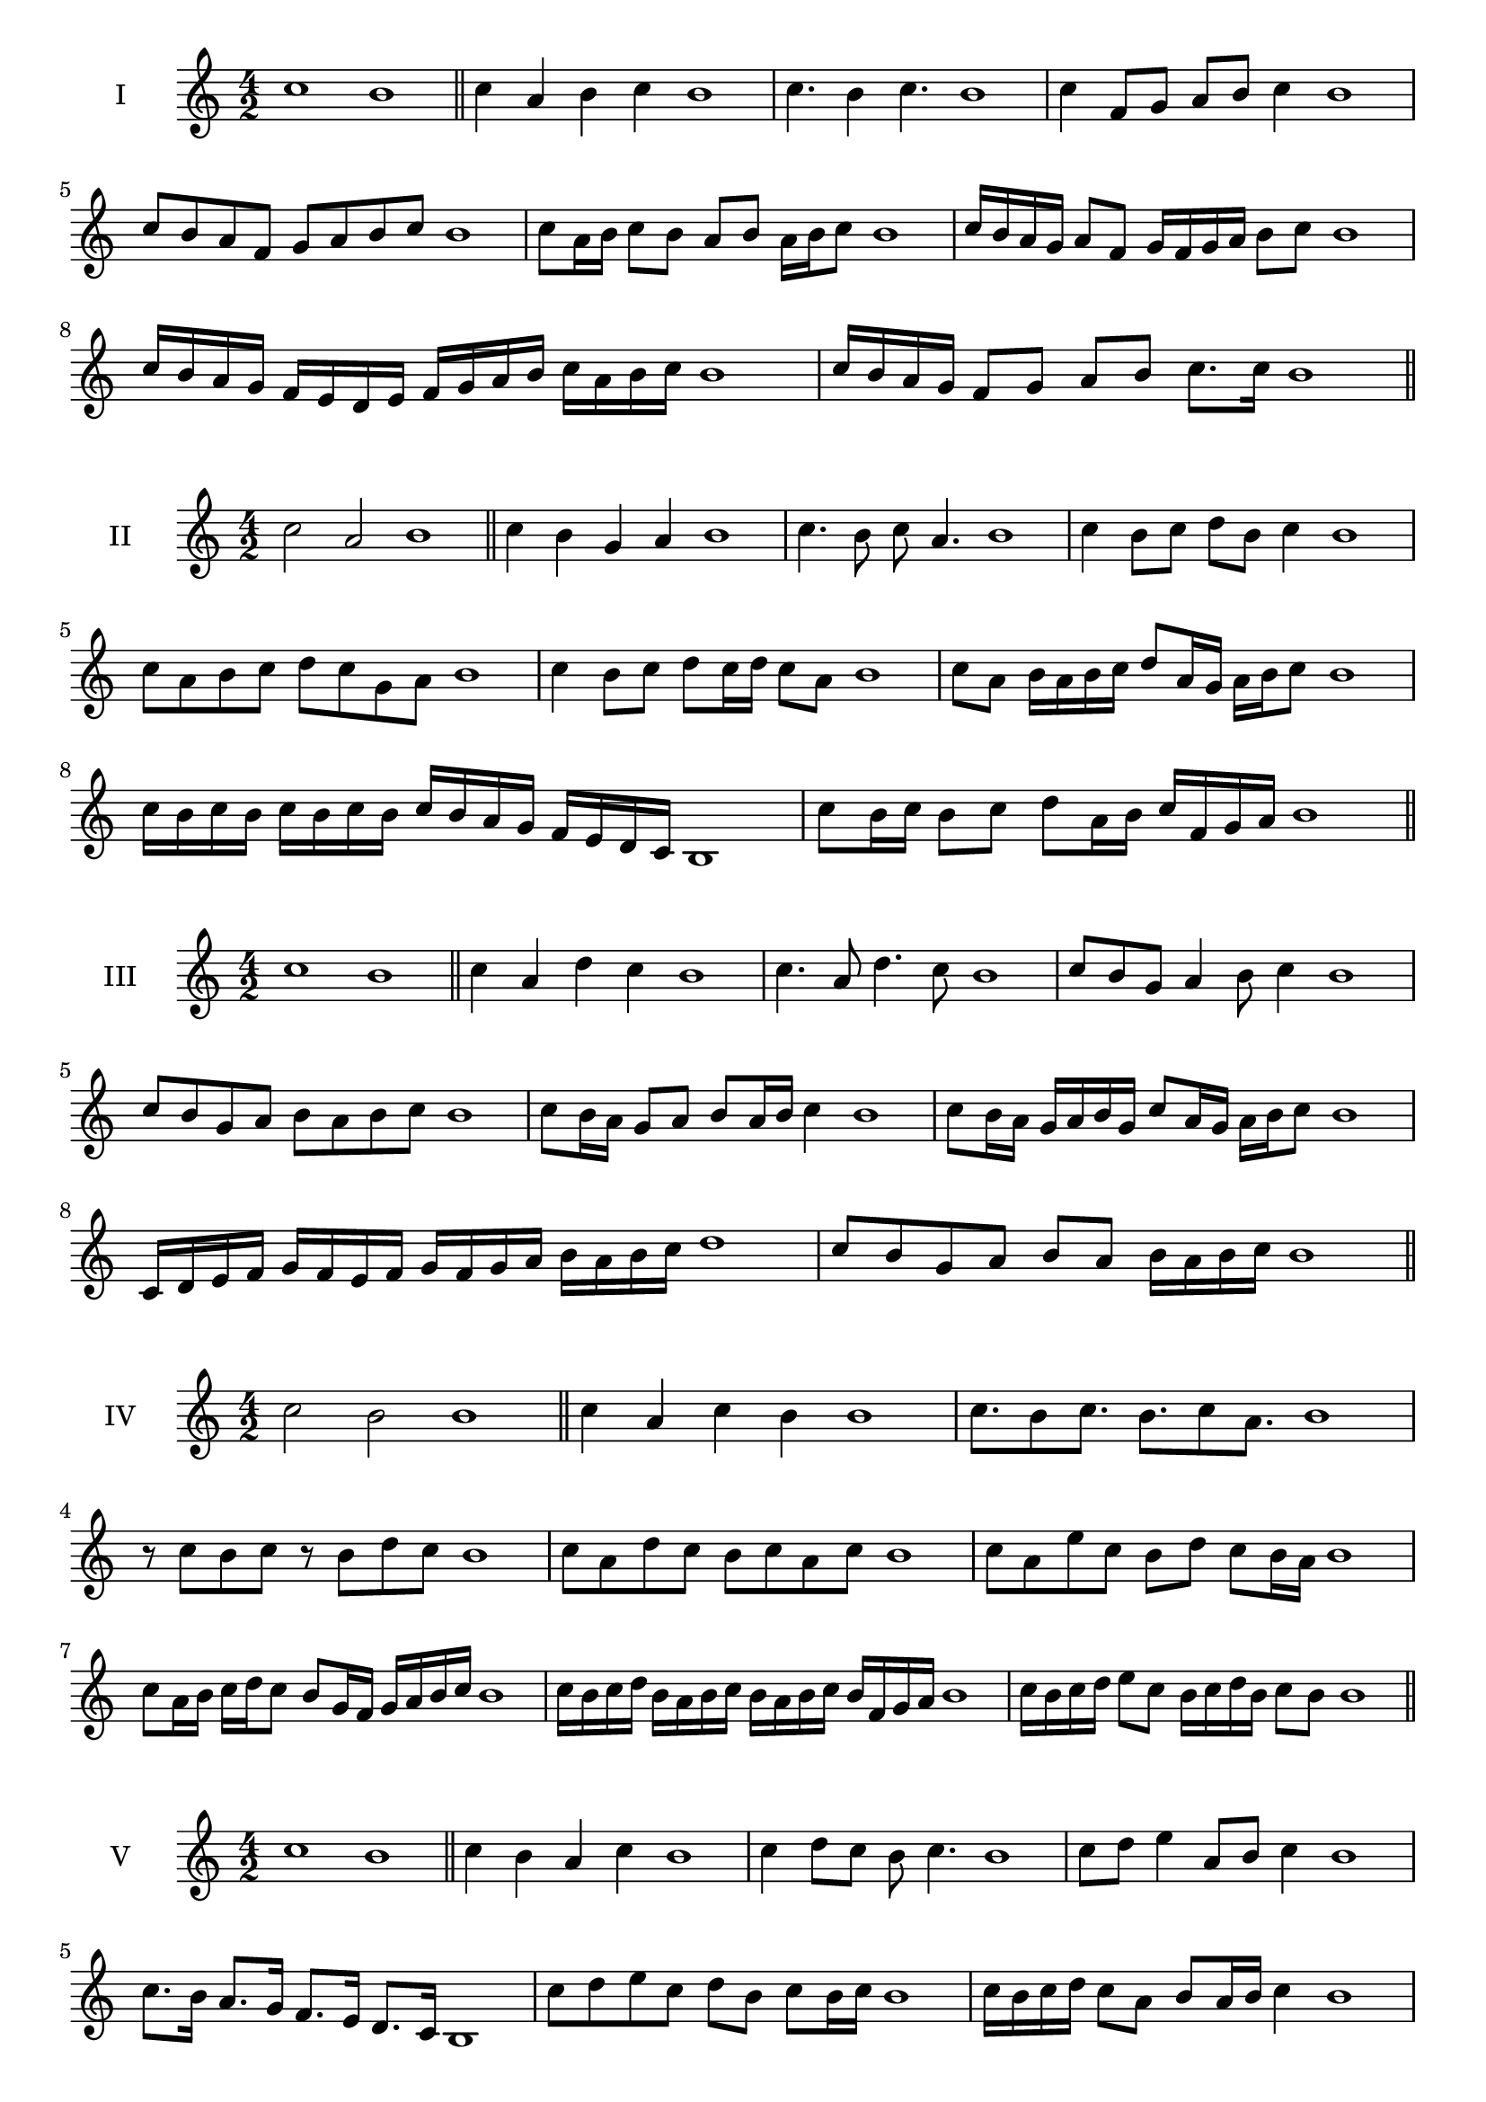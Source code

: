 \version "2.18.2"


 \score {
  \new Staff \with { instrumentName = #"I" }
  \relative c'' { 
   
  \time 4/2
    c1 b1 \bar "||"
  c4 a b c b1
  c4. b4 c4. b1
  c4 f,8 g a b c4 b1
  c8 b a f g a b c b1
  c8 a16 b c8 b a b a16 b c8 b1
  c16 b a g a8 f g16 f g a b8 c b1
  c16 b a g f e d e f g a b c a b c b1
  c16 b a g f8 g a b c8. c16 b1 \bar "||" \break
  }
 
}



\score {
  \new Staff \with { instrumentName = #"II" }
  \relative c'' { 
   
  \time 4/2
  c2 a b1 \bar "||"
  c4 b g a b1 | c4. b8 c a4. b1
  c4 b8 c d b c4 b1
  c8 a b c d c g a b1
  c4 b8 c d c16 d c8 a b1
  c8 a b16 a b c d8 a16 g a b c8 b1
  c16 b c b c b c b c b a g f e d c b1 
  c'8 b16 c b8 c d a16 b c f, g a b1 \bar "||" \break
  }
 
}
\score {
  \new Staff \with { instrumentName = #"III" }
  \relative c'' { 
   
  \time 4/2
  c1 b1 \bar "||"
  c4 a d c b1 
  c4. a8 d4. c8 b1
  c8 b g a4 b8 c4 b1
  c8 b g a b8 a b c b1
  c8 b16 a g8 a b a16 b c4 b1
  c8 b16 a g a b g c8 a16 g a b c8 b1
  c,16 d e f g f e f g f g a b a b c d1
  c8 b g a b a b16 a b c b1 \bar "||" \break
  }
 
}
\score {
  \new Staff \with { instrumentName = #"IV" }
  \relative c'' { 
   
  \time 4/2
  c2 b b1 \bar "||"
  c4 a c b b1
  c8. b8 c8. b8. c8 a8. b1
  r8 c8 b c r8 b8 d c b1
  c8 a d c b c a c b1
  c8 a e' c b d c b16 a b1
  c8 a16 b c d c8 b8 g16 f g a b c b1
  c16 b c d b a b c b a b c b f g a b1
  c16 b c d e8 c b16 c d b c8 b b1\bar "||" \break
  }
 
}
\score {
  \new Staff \with { instrumentName = #"V" }
  \relative c'' { 
   
  \time 4/2
  c1 b1 \bar "||"
  c4 b a c b1 c4 d8 c b c4. b1 
  c8 d e4 a,8 b c4 b1
  c8. b16 a8. g16 f8. e16 d8. c16 b1
  c'8 d e c d b c b16 c b1
  c16 b c d c8 a b a16 b c4 b1
  c16 b c d e c d e f g a g f e d c b1
  c16 b c d e8 c d b c16 a b c b1 \bar "||" \break
  }
 
}
\score {
  \new Staff \with { instrumentName = #"VI" }
  \relative c'' { 
   
  \time 4/2
  c2 d b1 \bar "||"
  c4 b c d b1
  r8 c8 d c r8 d c d b1
  c8 b a g d'8 c d4 b1
  c8 a b c d b c d b1
  c8 b a16 b c8 d c b16 c d8 b1
  c8 d g,16 a b c d8 b c16 b c d b1
  c16 b a g f e d c d e f g a b c d b1
  c16 b a g b8 c8 d16 c b a c8 d b1 \bar "||" \break
  }
 
}
\score {
  \new Staff \with { instrumentName = #"VII" }
  \relative c'' { 
   
  \time 4/2
  c1 b \bar "||"
  c4 e d c b1 
  c4. d8 b c4. b1 
  c8 g a b c b c4 b1
  c8 g a b c a b c b1
  c16 b a b c8 a b a16 b c4 b1
  c16 b c d e f g e f8 e d c b1
  c16 b c d e f g a b c a g f e d c b1
  c16 b a b c d e c d e f e f e d c b1 \bar "||" \break
  }
 
}
\score {
  \new Staff \with { instrumentName = #"VIII" }
  \relative c'' { 
   
  \time 4/2
c2 g b1 \bar "||"
  c4 b a g b1 
  c4. b8 a g4. b1 
  c4 a8 b c b a g b1
  c8 d b c g f a g b1
  c8 b16 c d8 c g16 e f g a8 g b1
  c16 b a g a8 g c b a g b1
  c16 b a b g a b c g a b g c b a g b1
  c16 d e b c d b c g a b g c b a g b1 \bar "||" \break
  

  

  

  }
}
\score {
  \new Staff \with { instrumentName = #"IX" }
  \relative c'' { 
   
  \time 4/2
  c1 b1 \bar "||"
  c4 d e c b1
  c4. b8. d8. c4 b1
  c8 d e c d b c4 b1
  c8 g a b g a b c b1
  c4 b8 a16 b c8 a16 b c4 b1
  c16 b a b c d e f g8 a b c b1
  c,16 b c b a g a b c d e f g a b c b1
  c,16 b c d e f g a b g a g f e d c b1 \bar "||" \break
  }
 
}

\score {
  \new Staff \with { instrumentName = #"X" }
  \relative c'' { 
   
  \time 4/2
  c2. e4 b1 \bar "||"
  c4 e d e b1  
  c4 c2 e4 b1 
  c8 a b c d c e4 b1
  c8 a b c d c d e b1
  c8 a b a16 b c d e8 d e b1
  c16 a b c b a c8 d e d e b1 
  c16 a b c b a c d e d e g f e d e b1
  c'16 a g f g a b g a g f e d c d e b1 \bar "||" \break
  }
 
}

\score {
  \new Staff \with { instrumentName = #"XI" }
  \relative c'' { 
   
  \time 4/2
  c1 b1 \bar "||"
  c4 b c c b1 
  c4. b4. a8 c b1
  c8 f e d c b c4 b1
  c8 b'8 a g f e d c b1
  c8. b16 c16 b f' e d e d c b c8. b1
  c16 b c d e f g8 f e d c b1
  c16 b c d e d e f g f g a b a b c b1
  c,8 d b c d a b c b1
  c8 d e c d a b c  b1 \bar "||" \break
  }
 
}
\score {
  \new Staff \with { instrumentName = #"XII" }
  \relative c'' { 
   
  \time 4/2
c2 c2 b1 \bar "||"
  c4 b d c b1
  c8 c4 c8 d8 c4. b1 
  c8 d e c d b c4 b1
  c8 d e c f e d c b1
  c8 b16 c d8 e d c16 b c8. c16 b1
  c16 b c d e c d e f8 e d c b1 
  c16 b c d e c d e f g a g f e d c b1
  c8 e d g f e d c b1
  c8 f e d f e d c b1 \bar "||"
  }
 
}


